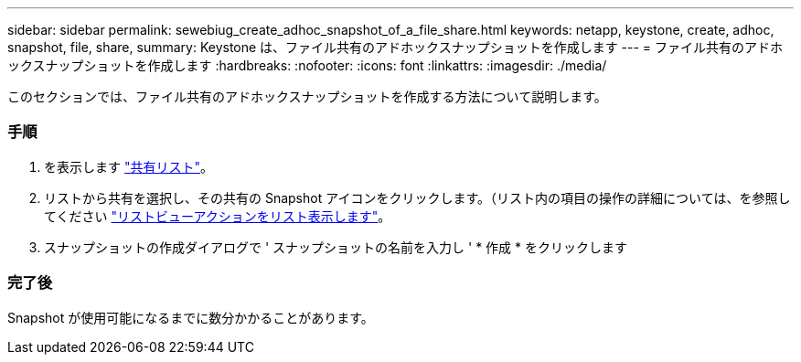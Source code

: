 ---
sidebar: sidebar 
permalink: sewebiug_create_adhoc_snapshot_of_a_file_share.html 
keywords: netapp, keystone, create, adhoc, snapshot, file, share, 
summary: Keystone は、ファイル共有のアドホックスナップショットを作成します 
---
= ファイル共有のアドホックスナップショットを作成します
:hardbreaks:
:nofooter: 
:icons: font
:linkattrs: 
:imagesdir: ./media/


[role="lead"]
このセクションでは、ファイル共有のアドホックスナップショットを作成する方法について説明します。



=== 手順

. を表示します link:sewebiug_view_shares.html#view-shares["共有リスト"]。
. リストから共有を選択し、その共有の Snapshot アイコンをクリックします。（リスト内の項目の操作の詳細については、を参照してください link:sewebiug_netapp_service_engine_web_interface_overview.html#list-view["リストビューアクションをリスト表示します"]。
. スナップショットの作成ダイアログで ' スナップショットの名前を入力し ' * 作成 * をクリックします




=== 完了後

Snapshot が使用可能になるまでに数分かかることがあります。
